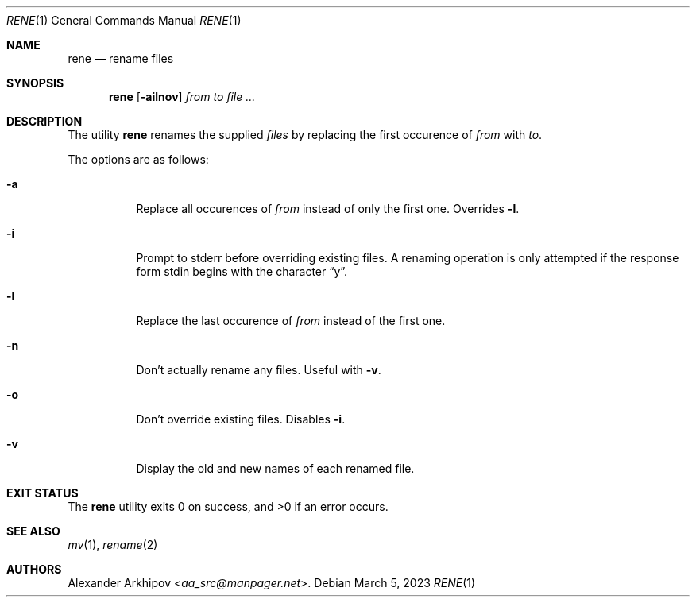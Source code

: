 .Dd March 5, 2023
.Dt RENE 1
.Os
.Sh NAME
.Nm rene
.Nd rename files
.Sh SYNOPSIS
.Nm
.Op Fl ailnov
.Ar from to file ...
.Sh DESCRIPTION
The utility
.Nm
renames the supplied
.Ar files
by replacing the first occurence of
.Ar from
with
.Ar to .
.Pp
The options are as follows:
.Bl -tag -width Ds
.It Fl a
Replace all occurences of
.Ar from
instead of only the first one.
Overrides
.Fl l .
.It Fl i
Prompt to stderr before overriding existing files.
A renaming operation is only attempted if the response form stdin begins with
the character
.Dq y .
.It Fl l
Replace the last occurence of
.Ar from
instead of the first one.
.It Fl n
Don't actually rename any files.
Useful with
.Fl v .
.It Fl o
Don't override existing files.
Disables
.Fl i .
.It Fl v
Display the old and new names of each renamed file.
.El
.Sh EXIT STATUS
.Ex -std
.Sh SEE ALSO
.Xr mv 1 ,
.Xr rename 2
.Sh AUTHORS
.An Alexander Arkhipov Aq Mt aa_src@manpager.net .
